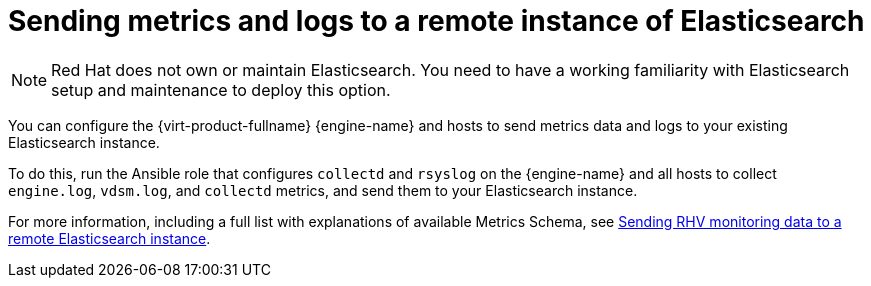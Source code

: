 :_content-type: PROCEDURE
[id="Sending_metrics_to_ELK"]
= Sending metrics and logs to a remote instance of Elasticsearch

[NOTE]
====
Red Hat does not own or maintain Elasticsearch. You need to have a working familiarity with Elasticsearch setup and maintenance to deploy this option.
====

You can configure the {virt-product-fullname} {engine-name} and hosts to send metrics data and logs to your existing Elasticsearch instance.

To do this, run the Ansible role that configures `collectd` and `rsyslog` on the {engine-name} and all hosts to collect `engine.log`, `vdsm.log`, and `collectd` metrics, and send them to your Elasticsearch instance.

//ifdef::rhv-doc[]
For more information, including a full list with explanations of available Metrics Schema, see link:https://access.redhat.com/articles/4921101[Sending RHV monitoring data to a remote Elasticsearch instance].

//endif::[]
